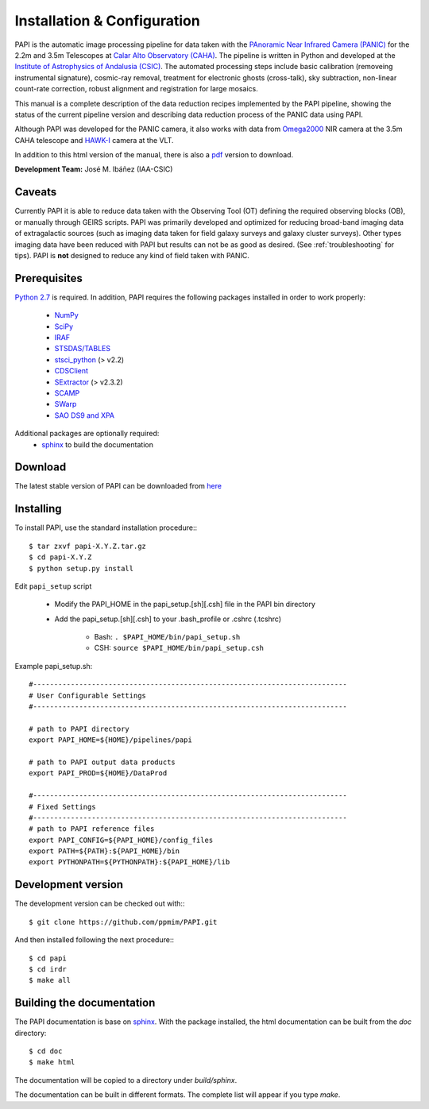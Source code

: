 
.. _installation:

Installation & Configuration  
============================

PAPI is the automatic image processing pipeline for data taken with the 
`PAnoramic Near Infrared Camera (PANIC) <http://www.iaa.es/PANIC>`_ for the 2.2m 
and 3.5m Telescopes at `Calar Alto Observatory (CAHA) <http://www.caha.es>`_. 
The pipeline is written in Python and developed at the `Institute of Astrophysics 
of Andalusia (CSIC) <http://www.iaa.es/>`_. The automated processing steps 
include basic calibration (removeing instrumental signature), cosmic-ray removal, 
treatment for electronic ghosts (cross-talk), sky subtraction, non-linear 
count-rate correction, robust alignment and registration for 
large mosaics. 


This manual is a complete description of the data reduction recipes implemented 
by the PAPI pipeline, showing the status of the current pipeline version
and describing data reduction process of the PANIC data using PAPI.

Although PAPI was developed for the PANIC camera, it also works with data from 
Omega2000_ NIR camera at the 3.5m CAHA telescope and HAWK-I_ camera at the VLT.

In addition to this html version of the manual, there is also a pdf_ version to download.


**Development Team:** José M. Ibáñez (IAA-CSIC)

Caveats
*******

Currently PAPI it is able to reduce data taken with the Observing Tool (OT) 
defining the required observing blocks (OB), or manually through GEIRS scripts.
PAPI was primarily developed and optimized for reducing broad-band imaging data 
of extragalactic sources (such as imaging data taken for field galaxy surveys and 
galaxy cluster surveys). Other types imaging data have been reduced with PAPI 
but results can not be as good as desired. (See :ref:`troubleshooting` for tips).
PAPI is **not** designed to reduce any kind of field taken with PANIC.  

.. index:: prerequisites, requirements, pipeline


Prerequisites
*************

`Python 2.7 <http://www.python.org>`_ is required. In addition, PAPI requires the following packages 
installed in order to work properly:

    * `NumPy <http://numpy.scipy.org/>`_ 
    * `SciPy <http://www.scipy.org>`_
    * `IRAF <http://iraf.noao.edu/>`_
    * `STSDAS/TABLES <http://www.stsci.edu/institute/software_hardware/stsdas/download-stsdas/>`_
    * `stsci_python <http://www.stsci.edu/resources/software_hardware/pyraf/stsci_python>`_ (> v2.2)
    * `CDSClient <http://cdsarc.u-strasbg.fr/doc/cdsclient.html>`_
    * `SExtractor <http://astromatic.iap.fr/software/sextractor/>`_ (> v2.3.2)
    * `SCAMP <http://www.astromatic.net/software/scamp>`_
    * `SWarp <http://www.astromatic.net/software/swarp>`_
    * `SAO DS9 and XPA <http://hea-www.harvard.edu/RD/ds9>`_

Additional packages are optionally required:
    * `sphinx`_  to build the documentation

.. index:: installing, building, source, downloading

Download
********
The latest stable version of PAPI can be downloaded from `here <http://www.iaa.es/~jmiguel/software/papi.tgz>`_

Installing
**********

To install PAPI, use the standard installation procedure:::

    $ tar zxvf papi-X.Y.Z.tar.gz
    $ cd papi-X.Y.Z
    $ python setup.py install


Edit ``papi_setup`` script

    * Modify the PAPI_HOME in the papi_setup.[sh][.csh] file in the PAPI bin directory
    * Add the papi_setup.[sh][.csh] to your .bash_profile or .cshrc (.tcshrc)

    	* Bash: ``. $PAPI_HOME/bin/papi_setup.sh``
    	* CSH: ``source $PAPI_HOME/bin/papi_setup.csh``


Example papi_setup.sh::
	
    #---------------------------------------------------------------------------
    # User Configurable Settings
    #---------------------------------------------------------------------------

    # path to PAPI directory
    export PAPI_HOME=${HOME}/pipelines/papi

    # path to PAPI output data products
    export PAPI_PROD=${HOME}/DataProd

    #---------------------------------------------------------------------------
    # Fixed Settings
    #---------------------------------------------------------------------------
    # path to PAPI reference files
    export PAPI_CONFIG=${PAPI_HOME}/config_files
    export PATH=${PATH}:${PAPI_HOME}/bin
    export PYTHONPATH=${PYTHONPATH}:${PAPI_HOME}/lib

Development version
*******************

The development version can be checked out with:::

    $ git clone https://github.com/ppmim/PAPI.git

And then installed following the next procedure:::

    $ cd papi
    $ cd irdr 
    $ make all
    

Building the documentation
**************************
The PAPI documentation is base on `sphinx`_. With the package installed, the 
html documentation can be built from the `doc` directory::

  $ cd doc
  $ make html
  
The documentation will be copied to a directory under `build/sphinx`.
  
The documentation can be built in different formats. The complete list will appear
if you type `make`.
 

.. _PANIC: http://www.iaa.es/PANIC
.. _CAHA: http://www.caha.es
.. _Omega2000: http://www.caha.es/CAHA/Instruments/O2000/index.html
.. _HAWK-I: http://www.eso.org/sci/facilities/paranal/instruments/hawki/
.. _sphinx: http://sphinx.pocoo.org
.. _pdf: http://www.iaa.es/~jmiguel/PANIC/PAPI/PAPI.pdf
  